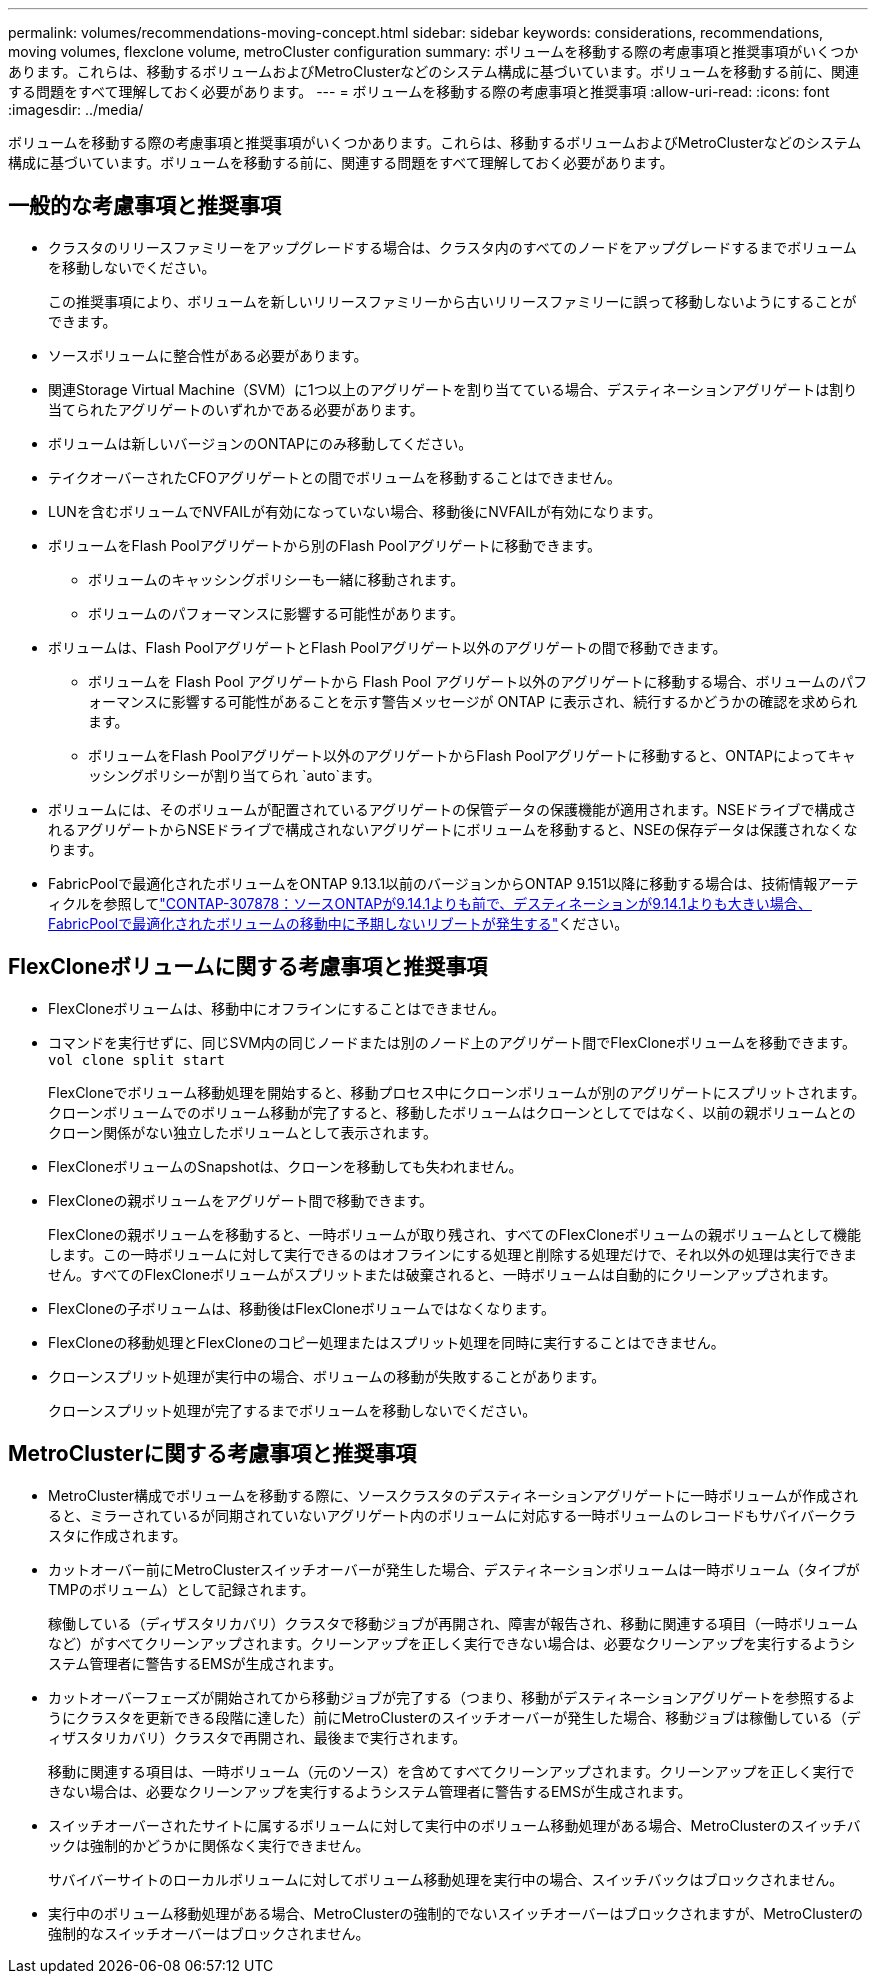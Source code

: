 ---
permalink: volumes/recommendations-moving-concept.html 
sidebar: sidebar 
keywords: considerations, recommendations, moving volumes, flexclone volume, metroCluster configuration 
summary: ボリュームを移動する際の考慮事項と推奨事項がいくつかあります。これらは、移動するボリュームおよびMetroClusterなどのシステム構成に基づいています。ボリュームを移動する前に、関連する問題をすべて理解しておく必要があります。 
---
= ボリュームを移動する際の考慮事項と推奨事項
:allow-uri-read: 
:icons: font
:imagesdir: ../media/


[role="lead"]
ボリュームを移動する際の考慮事項と推奨事項がいくつかあります。これらは、移動するボリュームおよびMetroClusterなどのシステム構成に基づいています。ボリュームを移動する前に、関連する問題をすべて理解しておく必要があります。



== 一般的な考慮事項と推奨事項

* クラスタのリリースファミリーをアップグレードする場合は、クラスタ内のすべてのノードをアップグレードするまでボリュームを移動しないでください。
+
この推奨事項により、ボリュームを新しいリリースファミリーから古いリリースファミリーに誤って移動しないようにすることができます。

* ソースボリュームに整合性がある必要があります。
* 関連Storage Virtual Machine（SVM）に1つ以上のアグリゲートを割り当てている場合、デスティネーションアグリゲートは割り当てられたアグリゲートのいずれかである必要があります。
* ボリュームは新しいバージョンのONTAPにのみ移動してください。
* テイクオーバーされたCFOアグリゲートとの間でボリュームを移動することはできません。
* LUNを含むボリュームでNVFAILが有効になっていない場合、移動後にNVFAILが有効になります。
* ボリュームをFlash Poolアグリゲートから別のFlash Poolアグリゲートに移動できます。
+
** ボリュームのキャッシングポリシーも一緒に移動されます。
** ボリュームのパフォーマンスに影響する可能性があります。


* ボリュームは、Flash PoolアグリゲートとFlash Poolアグリゲート以外のアグリゲートの間で移動できます。
+
** ボリュームを Flash Pool アグリゲートから Flash Pool アグリゲート以外のアグリゲートに移動する場合、ボリュームのパフォーマンスに影響する可能性があることを示す警告メッセージが ONTAP に表示され、続行するかどうかの確認を求められます。
** ボリュームをFlash Poolアグリゲート以外のアグリゲートからFlash Poolアグリゲートに移動すると、ONTAPによってキャッシングポリシーが割り当てられ `auto`ます。


* ボリュームには、そのボリュームが配置されているアグリゲートの保管データの保護機能が適用されます。NSEドライブで構成されるアグリゲートからNSEドライブで構成されないアグリゲートにボリュームを移動すると、NSEの保存データは保護されなくなります。
* FabricPoolで最適化されたボリュームをONTAP 9.13.1以前のバージョンからONTAP 9.151以降に移動する場合は、技術情報アーティクルを参照してlink:https://kb.netapp.com/on-prem/ontap/Ontap_OS/FS_Issues/CONTAP-307878["CONTAP-307878：ソースONTAPが9.14.1よりも前で、デスティネーションが9.14.1よりも大きい場合、FabricPoolで最適化されたボリュームの移動中に予期しないリブートが発生する"^]ください。




== FlexCloneボリュームに関する考慮事項と推奨事項

* FlexCloneボリュームは、移動中にオフラインにすることはできません。
* コマンドを実行せずに、同じSVM内の同じノードまたは別のノード上のアグリゲート間でFlexCloneボリュームを移動できます。 `vol clone split start`
+
FlexCloneでボリューム移動処理を開始すると、移動プロセス中にクローンボリュームが別のアグリゲートにスプリットされます。クローンボリュームでのボリューム移動が完了すると、移動したボリュームはクローンとしてではなく、以前の親ボリュームとのクローン関係がない独立したボリュームとして表示されます。

* FlexCloneボリュームのSnapshotは、クローンを移動しても失われません。
* FlexCloneの親ボリュームをアグリゲート間で移動できます。
+
FlexCloneの親ボリュームを移動すると、一時ボリュームが取り残され、すべてのFlexCloneボリュームの親ボリュームとして機能します。この一時ボリュームに対して実行できるのはオフラインにする処理と削除する処理だけで、それ以外の処理は実行できません。すべてのFlexCloneボリュームがスプリットまたは破棄されると、一時ボリュームは自動的にクリーンアップされます。

* FlexCloneの子ボリュームは、移動後はFlexCloneボリュームではなくなります。
* FlexCloneの移動処理とFlexCloneのコピー処理またはスプリット処理を同時に実行することはできません。
* クローンスプリット処理が実行中の場合、ボリュームの移動が失敗することがあります。
+
クローンスプリット処理が完了するまでボリュームを移動しないでください。





== MetroClusterに関する考慮事項と推奨事項

* MetroCluster構成でボリュームを移動する際に、ソースクラスタのデスティネーションアグリゲートに一時ボリュームが作成されると、ミラーされているが同期されていないアグリゲート内のボリュームに対応する一時ボリュームのレコードもサバイバークラスタに作成されます。
* カットオーバー前にMetroClusterスイッチオーバーが発生した場合、デスティネーションボリュームは一時ボリューム（タイプがTMPのボリューム）として記録されます。
+
稼働している（ディザスタリカバリ）クラスタで移動ジョブが再開され、障害が報告され、移動に関連する項目（一時ボリュームなど）がすべてクリーンアップされます。クリーンアップを正しく実行できない場合は、必要なクリーンアップを実行するようシステム管理者に警告するEMSが生成されます。

* カットオーバーフェーズが開始されてから移動ジョブが完了する（つまり、移動がデスティネーションアグリゲートを参照するようにクラスタを更新できる段階に達した）前にMetroClusterのスイッチオーバーが発生した場合、移動ジョブは稼働している（ディザスタリカバリ）クラスタで再開され、最後まで実行されます。
+
移動に関連する項目は、一時ボリューム（元のソース）を含めてすべてクリーンアップされます。クリーンアップを正しく実行できない場合は、必要なクリーンアップを実行するようシステム管理者に警告するEMSが生成されます。

* スイッチオーバーされたサイトに属するボリュームに対して実行中のボリューム移動処理がある場合、MetroClusterのスイッチバックは強制的かどうかに関係なく実行できません。
+
サバイバーサイトのローカルボリュームに対してボリューム移動処理を実行中の場合、スイッチバックはブロックされません。

* 実行中のボリューム移動処理がある場合、MetroClusterの強制的でないスイッチオーバーはブロックされますが、MetroClusterの強制的なスイッチオーバーはブロックされません。


